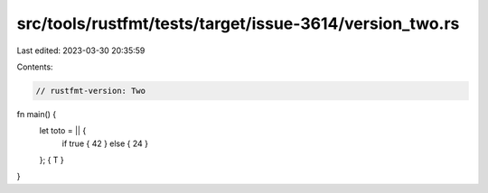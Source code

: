 src/tools/rustfmt/tests/target/issue-3614/version_two.rs
========================================================

Last edited: 2023-03-30 20:35:59

Contents:

.. code-block:: rs

    // rustfmt-version: Two

fn main() {
    let toto = || {
        if true { 42 } else { 24 }
    };
    { T }
}


